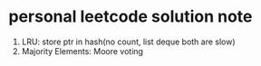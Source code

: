 * personal leetcode solution note

1. LRU: store ptr in hash(no count, list deque both are slow)
2. Majority Elements: Moore voting 


